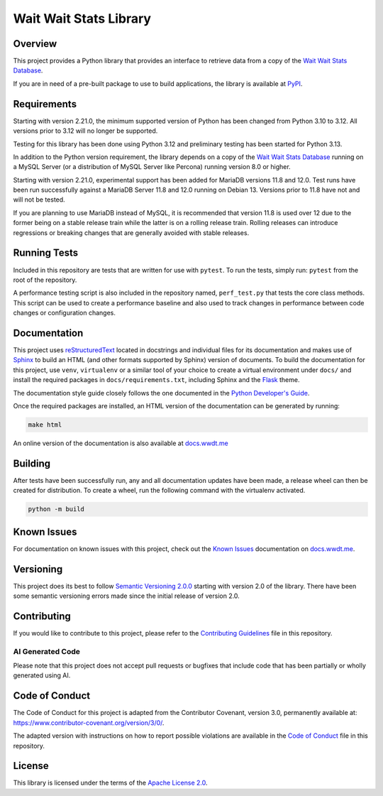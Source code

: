 ***********************
Wait Wait Stats Library
***********************

Overview
========

This project provides a Python library that provides an interface to
retrieve data from a copy of the `Wait Wait Stats Database`_.

If you are in need of a pre-built package to use to build applications, the
library is available at `PyPI`_.

Requirements
============

Starting with version 2.21.0, the minimum supported version of Python has been
changed from Python 3.10 to 3.12. All versions prior to 3.12 will no longer
be supported.

Testing for this library has been done using Python 3.12 and preliminary testing
has been started for Python 3.13.

In addition to the Python version requirement, the library depends on a copy
of the `Wait Wait Stats Database`_ running on a MySQL Server (or a distribution
of MySQL Server like Percona) running version 8.0 or higher.

Starting with version 2.21.0, experimental support has been added for MariaDB
versions 11.8 and 12.0. Test runs have been run successfully against a MariaDB
Server 11.8 and 12.0 running on Debian 13. Versions prior to 11.8 have not and
will not be tested.

If you are planning to use MariaDB instead of MySQL, it is recommended that
version 11.8 is used over 12 due to the former being on a stable release train
while the latter is on a rolling release train. Rolling releases can introduce
regressions or breaking changes that are generally avoided with stable releases.

Running Tests
=============

Included in this repository are tests that are written for use with ``pytest``.
To run the tests, simply run: ``pytest`` from the root of the repository.

A performance testing script is also included in the repository named,
``perf_test.py`` that tests the core class methods. This script can be used
to create a performance baseline and also used to track changes in performance
between code changes or configuration changes.

Documentation
=============

This project uses `reStructuredText`_ located in docstrings and individual
files for its documentation and makes use of `Sphinx`_ to build an HTML
(and other formats supported by Sphinx) version of documents. To build the
documentation for this project, use ``venv``, ``virtualenv`` or a similar tool
of your choice to create a virtual environment under ``docs/`` and install the
required packages in ``docs/requirements.txt``, including Sphinx and the
`Flask`_ theme.

The documentation style guide closely follows the one documented in the
`Python Developer's Guide`_.

Once the required packages are installed, an HTML version of the documentation
can be generated by running:

.. code-block:: shell

    make html

An online version of the documentation is also available at `docs.wwdt.me`_

Building
========

After tests have been successfully run, any and all documentation updates have
been made, a release wheel can then be created for distribution. To create a
wheel, run the following command with the virtualenv activated.

.. code-block:: bash

    python -m build

Known Issues
============

For documentation on known issues with this project, check out the
`Known Issues`_ documentation on `docs.wwdt.me`_.


.. _PyPI: https://pypi.org/project/wwdtm/
.. _reStructuredText: https://docutils.sourceforge.io/rst.html
.. _Sphinx: https://www.sphinx-doc.org/en/master/
.. _Flask: https://flask.palletsprojects.com/
.. _Python Developer's Guide: https://devguide.python.org/documenting/#style-guide
.. _docs.wwdt.me: https://docs.wwdt.me/
.. _Known Issues: https://docs.wwdt.me/known_issues.html

Versioning
==========

This project does its best to follow `Semantic Versioning 2.0.0`_ starting with
version 2.0 of the library. There have been some semantic versioning errors made
since the initial release of version 2.0.

.. _Semantic Versioning 2.0.0: https://semver.org/spec/v2.0.0.html

Contributing
============

If you would like to contribute to this project, please refer to the
`Contributing Guidelines`_ file in this repository.

AI Generated Code
-----------------

Please note that this project does not accept pull requests or bugfixes that
include code that has been partially or wholly generated using AI.

.. _Contributing Guidelines: https://github.com/questionlp/wwdtm/blob/main/CONTRIBUTING.md

Code of Conduct
===============

The Code of Conduct for this project is adapted from the Contributor Covenant,
version 3.0, permanently available at: https://www.contributor-covenant.org/version/3/0/.

The adapted version with instructions on how to report possible violations are
available in the `Code of Conduct`_ file in this repository.

.. _Code of Conduct: https://github.com/questionlp/wwdtm/blob/main/CODE_OF_CONDUCT.md

License
=======

This library is licensed under the terms of the `Apache License 2.0`_.

.. _Wait Wait Stats Database: https://github.com/questionlp/wwdtm_database
.. _Apache License 2.0: https://github.com/questionlp/wwdtm/blob/main/LICENSE
